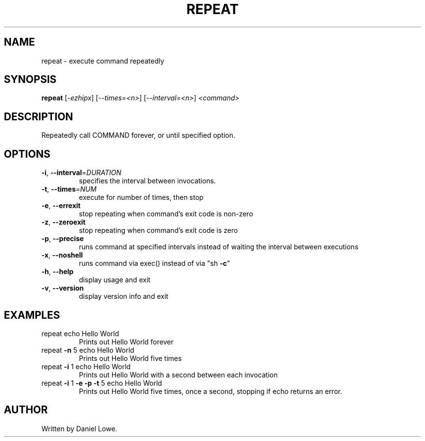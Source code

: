 .TH REPEAT "1" "March 2013" "repeat 1.0.0" "User Commands"
.SH NAME
repeat \- execute command repeatedly
.SH SYNOPSIS
.B repeat
[\fI-ezhipx\fR] [\fI--times=<n>\fR] [\fI--interval=<n>\fR] \fI<command>\fR
.SH DESCRIPTION
Repeatedly call COMMAND forever, or until specified option.
.SH OPTIONS
.TP
\fB\-i\fR, \fB\-\-interval\fR=\fIDURATION\fR
specifies the interval between invocations.
.TP
\fB\-t\fR, \fB\-\-times\fR=\fINUM\fR
execute for number of times, then stop
.TP
\fB\-e\fR, \fB\-\-errexit\fR
stop repeating when command's exit code is non\-zero
.TP
\fB\-z\fR, \fB\-\-zeroexit\fR
stop repeating when command's exit code is zero
.TP
\fB\-p\fR, \fB\-\-precise\fR
runs command at specified intervals instead of waiting
the interval between executions
.TP
\fB\-x\fR, \fB\-\-noshell\fR
runs command via exec() instead of via "sh \fB\-c\fR"
.TP
\fB\-h\fR, \fB\-\-help\fR
display usage and exit
.TP
\fB\-v\fR, \fB\-\-version\fR
display version info and exit
.SH EXAMPLES
.TP
repeat echo Hello World
Prints out Hello World forever
.TP
repeat \fB\-n\fR 5 echo Hello World
Prints out Hello World five times
.TP
repeat \fB\-i\fR 1 echo Hello World
Prints out Hello World with a second between
each invocation
.TP
repeat \fB\-i\fR 1 \fB\-e\fR \fB\-p\fR \fB\-t\fR 5 echo Hello World
Prints out Hello World five times,
once a second, stopping if echo
returns an error.
.SH AUTHOR
Written by Daniel Lowe.
